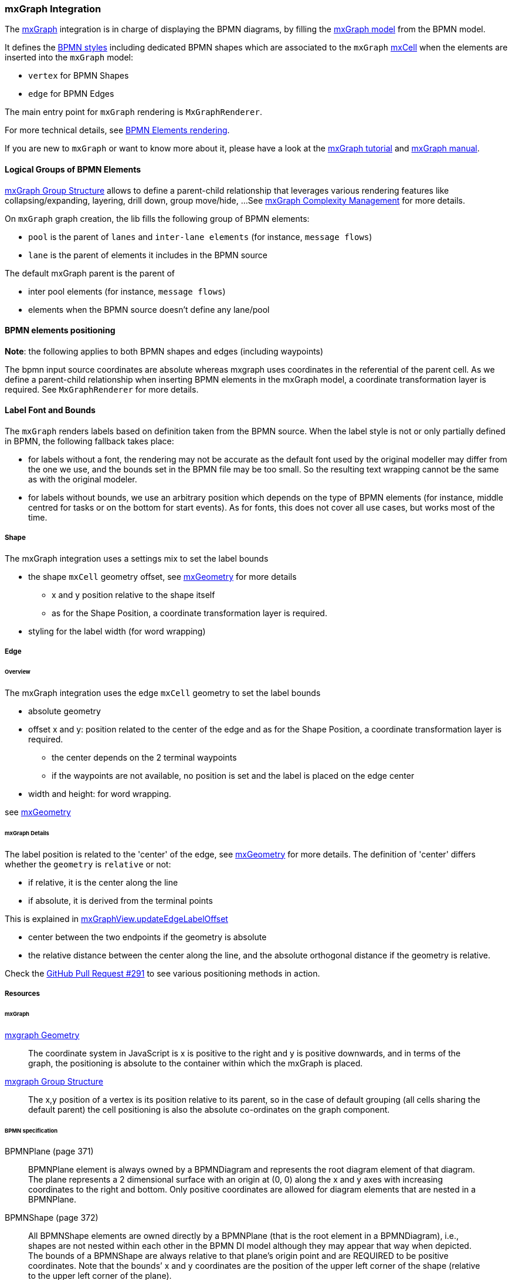 === mxGraph Integration

The https://jgraph.github.io/mxgraph/[mxGraph] integration is in charge of displaying the BPMN diagrams, by filling the
https://jgraph.github.io/mxgraph/docs/manual.html#3.1.1:[mxGraph model] from the BPMN model.

It defines the https://jgraph.github.io/mxgraph/docs/manual.html#3.1.3.1[BPMN styles] including dedicated BPMN shapes
which are associated to the `mxGraph` https://jgraph.github.io/mxgraph/docs/manual.html#3.1.3.4[mxCell] when the elements
are inserted into the `mxGraph` model:

* `vertex` for BPMN Shapes
* `edge` for BPMN Edges

The main entry point for `mxGraph` rendering is `MxGraphRenderer`.

For more technical details, see <<bpmn-support-howto-elements-rendering,BPMN Elements rendering>>.

If you are new to `mxGraph` or want to know more about it, please have a look at the https://jgraph.github.io/mxgraph/docs/tutorial.html[mxGraph tutorial]
and https://jgraph.github.io/mxgraph/docs/manual.html[mxGraph manual].


==== Logical Groups of BPMN Elements

https://jgraph.github.io/mxgraph/docs/manual.html#3.1.4[mxGraph Group Structure] allows to define a parent-child relationship
that leverages various rendering features like collapsing/expanding, layering, drill down, group move/hide, ...
See https://jgraph.github.io/mxgraph/docs/manual.html#3.1.5[mxGraph Complexity Management] for more details.

On `mxGraph` graph creation, the lib fills the following group of BPMN elements:

* `pool` is the parent of `lanes` and `inter-lane elements` (for instance, `message flows`)
* `lane` is the parent of elements it includes in the BPMN source

The default mxGraph parent is the parent of

* inter pool elements (for instance, `message flows`)
* elements when the BPMN source doesn't define any lane/pool


==== BPMN elements positioning

*Note*: the following applies to both BPMN shapes and edges (including waypoints)

The bpmn input source coordinates are absolute whereas mxgraph uses coordinates in the referential of the parent cell.
As we define a parent-child relationship when inserting BPMN elements in the mxGraph model, a coordinate transformation
layer is required. See `MxGraphRenderer` for more details.


==== Label Font and Bounds

The `mxGraph` renders labels based on definition taken from the BPMN source. When the label style is not or only partially
defined in BPMN, the following fallback takes place:

* for labels without a font, the rendering may not be accurate as the default font used by the original modeller may differ
from the one we use, and the bounds set in the BPMN file may be too small. So the resulting text wrapping cannot be the
same as with the original modeler.
* for labels without bounds, we use an arbitrary position which depends on the type of BPMN elements (for instance, middle
centred for tasks or on the bottom for start events). As for fonts, this does not cover all use cases, but works most of
the time.

===== Shape

The mxGraph integration uses a settings mix to set the label bounds

* the shape `mxCell` geometry offset, see https://github.com/jgraph/mxgraph2/blob/mxgraph-4_1_1/javascript/src/js/model/mxGeometry.js#L60[mxGeometry]
for more details
** x and y position relative to the shape itself
** as for the Shape Position, a coordinate transformation layer is required.
* styling for the label width (for word wrapping)

===== Edge

====== Overview

The mxGraph integration uses the edge `mxCell` geometry to set the label bounds

* absolute geometry
* offset x and y: position related to the center of the edge and as for the Shape Position, a coordinate transformation layer is required.
** the center depends on the 2 terminal waypoints
** if the waypoints are not available, no position is set and the label is placed on the edge center
* width and height: for word wrapping.

see https://github.com/jgraph/mxgraph2/blob/mxgraph-4_1_1/javascript/src/js/model/mxGeometry.js#L60[mxGeometry]

====== mxGraph Details

The label position is related to the 'center' of the edge, see https://github.com/jgraph/mxgraph2/blob/mxgraph-4_1_1/javascript/src/js/model/mxGeometry.js#L35[mxGeometry]
for more details. The definition of 'center' differs whether the `geometry` is `relative` or not:

* if relative, it is the center along the line
* if absolute, it is derived from the terminal points

This is explained in https://github.com/jgraph/mxgraph2/blob/mxgraph-4_1_1/javascript/src/js/view/mxGraphView.js#L2187[mxGraphView.updateEdgeLabelOffset]

* center between the two endpoints if the geometry is absolute
* the relative distance between the center along the line, and the absolute orthogonal distance if the geometry is relative.

Check the https://github.com/process-analytics/bpmn-visualization-js/pull/291#issuecomment-642024601[GitHub Pull Request #291]
to see various positioning methods in action.


===== Resources

====== mxGraph

.https://jgraph.github.io/mxgraph/docs/manual.html#3.1.3.2[mxgraph Geometry]
[quote]
The coordinate system in JavaScript is x is positive to the right and y is positive
downwards, and in terms of the graph, the positioning is absolute to the container
within which the mxGraph is placed.

.https://jgraph.github.io/mxgraph/docs/manual.html#3.1.4[mxgraph Group Structure]
[quote]
The x,y position of a vertex is its position relative to its parent, so in the case of
default grouping (all cells sharing the default parent) the cell positioning is also
the absolute co-ordinates on the graph component.


====== BPMN specification

.BPMNPlane (page 371)
[quote]
BPMNPlane element is always owned by a BPMNDiagram and represents the root diagram element of that diagram.
The plane represents a 2 dimensional surface with an origin at (0, 0) along the x and y axes with increasing coordinates
to the right and bottom. Only positive coordinates are allowed for diagram elements that are nested in a BPMNPlane.

.BPMNShape (page 372)
[quote]
All BPMNShape elements are owned directly by a BPMNPlane (that is the root element in a BPMNDiagram), i.e., shapes
are not nested within each other in the BPMN DI model although they may appear that way when depicted. The bounds
of a BPMNShape are always relative to that plane’s origin point and are REQUIRED to be positive coordinates. Note that
the bounds’ x and y coordinates are the position of the upper left corner of the shape (relative to the upper left corner of
the plane).


.BPMNEdge (page 375)
[quote]
All BPMNEdge elements are owned directly by a BPMNPlane (that is the root element in a BPMNDiagram). The
waypoints of BPMNEdge are always relative to that plane’s origin point and are REQUIRED to be positive coordinates.

.BPMNLabel (page 377)
[quote]
The bounds of BPMNLabel are always relative to the containing plane’s origin point. Note that the bounds’ x and y
coordinates are the position of the upper left corner of the label (relative to the upper left corner of the plane).
